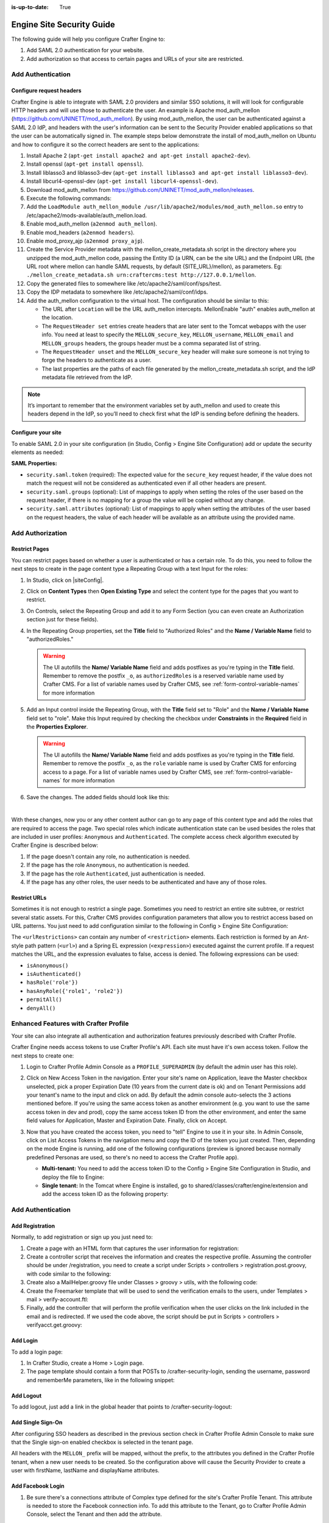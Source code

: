 :is-up-to-date: True

.. index:: Engine Site Security Guide

.. highlight:: groovy
   :linenothreshold: 5

.. _engine-site-security-guide:

==========================
Engine Site Security Guide
==========================

The following guide will help you configure Crafter Engine to:

#. Add SAML 2.0 authentication for your website.
#. Add authorization so that access to certain pages and URLs of your site are restricted.

------------------
Add Authentication
------------------

Configure request headers
=========================

Crafter Engine is able to integrate with SAML 2.0 providers and similar SSO solutions, it will will look for 
configurable HTTP headers and will use those to authenticate the user. An example is Apache mod_auth_mellon
(https://github.com/UNINETT/mod_auth_mellon). By using mod_auth_mellon, the user can be authenticated against a 
SAML 2.0 IdP, and headers with the user's information can be sent to the Security Provider enabled applications
so that the user can be automatically signed in. The example steps below demonstrate the install of mod_auth_mellon
on Ubuntu and how to configure it so the correct headers are sent to the applications:

#.  Install Apache 2 (``apt-get install apache2 and apt-get install apache2-dev``).
#.  Install openssl (``apt-get install openssl``).
#.  Install liblasso3 and liblasso3-dev (``apt-get install liblasso3 and apt-get install liblasso3-dev``).
#.  Install libcurl4-openssl-dev (``apt-get install libcurl4-openssl-dev``).
#.  Download mod_auth_mellon from https://github.com/UNINETT/mod_auth_mellon/releases.
#.  Execute the following commands:

    .. code-block:: bash
      :linenos:

      ./configure
      make
      sudo make install

#.  Add the ``LoadModule auth_mellon_module /usr/lib/apache2/modules/mod_auth_mellon.so`` entry to 
    /etc/apache2/mods-available/auth_mellon.load.
#.  Enable mod_auth_mellon (``a2enmod auth_mellon``).
#.  Enable mod_headers (``a2enmod headers``).
#.  Enable mod_proxy_ajp (``a2enmod proxy_ajp``).
#.  Create the Service Provider metadata with the mellon_create_metadata.sh script in the directory where you unzipped 
    the mod_auth_mellon code, passing  the Entity ID (a URN, can be the site URL) and the Endpoint URL (the URL root 
    where mellon can handle SAML requests, by default {SITE_URL}/mellon), as parameters. Eg: 
    ``./mellon_create_metadata.sh urn:craftercms:test http://127.0.0.1/mellon``.
#.  Copy the generated files to somewhere like /etc/apache2/saml/conf/sps/test.
#.  Copy the IDP metadata to somewhere like /etc/apache2/saml/conf/idps.
#.  Add the auth_mellon configuration to the virtual host. The configuration should be similar to this:

    .. code-block:: apacheconf
      :linenos:

      ProxyPass / ajp://localhost:8009/
      ProxyPassReverse / ajp://localhost:8009/

      # Mod Mellon Conf
      <Location />
        MellonEnable "auth"

        RequestHeader unset MELLON_secure_key
        RequestHeader unset MELLON_username
        RequestHeader unset MELLON_email
        RequestHeader unset MELLON_groups
        RequestHeader unset MELLON_firstName
        RequestHeader unset MELLON_lastName
        RequestHeader unset MELLON_displayName

        RequestHeader set MELLON_secure_key "SOME_SECRET_TOKEN"
        RequestHeader set MELLON_username "%{MELLON_uid}e" env=MELLON_uid
        RequestHeader set MELLON_email "%{MELLON_mail}e" env=MELLON_mail
        RequestHeader set MELLON_groups "%{MELLON_groups}e" env=MELLON_groups
        RequestHeader set MELLON_firstName "%{MELLON_givenName}e" env=MELLON_givenName
        RequestHeader set MELLON_lastName "%{MELLON_sn}e" env=MELLON_sn
        RequestHeader set MELLON_displayName "%{MELLON_cn}e" env=MELLON_cn

        MellonSPPrivateKeyFile  /etc/apache2/saml/conf/sps/urn_craftercms_test.key
        MellonSPCertFile        /etc/apache2/saml/conf/sps/urn_craftercms_test.cert
        MellonSPMetadataFile    /etc/apache2/saml/conf/sps/urn_craftercms_test.xml

        MellonIdPMetadataFile   /etc/apache2/saml/conf/idps/openidp_feide_no.xml
      </Location>

    *   The URL after ``Location`` will be the URL auth_mellon intercepts. MellonEnable "auth" enables auth_mellon at 
        the location.
    *   The ``RequestHeader set`` entries create headers that are later sent to the Tomcat webapps with the user info.
        You need at least to specify the ``MELLON_secure_key``, ``MELLON_username``, ``MELLON_email`` and 
        ``MELLON_groups`` headers, the groups header must be a comma separated list of string.
    *   The ``RequestHeader unset`` and the ``MELLON_secure_key`` header will make sure someone is not trying to forge 
        the headers to authenticate as a user.
    *   The last properties are the paths of each file generated by the mellon_create_metadata.sh script, and the IdP
        metadata file retrieved from the IdP.

.. note::
  It’s important to remember that the environment variables set by auth_mellon and used to create this headers depend
  in the IdP, so you’ll need to check first what the IdP is sending before defining the headers.

Configure your site
===================

To enable SAML 2.0 in your site configuration (in Studio, Config > Engine Site Configuration) add or update the security elements as
needed:

.. code-block:: xml
  :linenos:

  <security>
    <headers>
      <token>SOME_SECRET_TOKEN</token>
      <groups>
        <group>
          <name>MEMBER</name>
          <role>memberUser</role>
        </group>
      </groups>
      <attributes>
        <attribute>
          <name>givenName</name>
          <field>firstName</field>
        </attribute>
      </attributes>
    </headers>
  ...
  </security>

**SAML Properties:**

* ``security.saml.token`` (required): The expected value for the ``secure_key`` request header, if the value does not 
  match the request will not be considered as authenticated even if all other headers are present.
* ``security.saml.groups`` (optional): List of mappings to apply when setting the roles of the user based on the
  request header, if there is no mapping for a group the value will be copied without any change.
* ``security.saml.attributes`` (optional): List of mappings to apply when setting the attributes of the user based on
  the request headers, the value of each header will be available as an attribute using the provided name.

-----------------
Add Authorization
-----------------

Restrict Pages
==============

You can restrict pages based on whether a user is authenticated or has a certain role. To do this, you need to follow 
the next steps to create in the page content type a Repeating Group with a text Input for the roles:

#.  In Studio, click on |siteConfig|.
#.  Click on **Content Types** then **Open Existing Type** and select the content type for the pages that you want to
    restrict.
#.  On Controls, select the Repeating Group and add it to any Form Section (you can even create an Authorization 
    section just for these fields).
#.  In the Repeating Group properties, set the **Title** field to "Authorized Roles" and the **Name / Variable Name** 
    field to "authorizedRoles."

    .. image:: /_static/images/site-admin/authorized_roles_properties.png
        :alt: Engine Site Security Guide - Authorized Roles Properties

    .. warning::
        The UI autofills the **Name/ Variable Name** field and adds postfixes as you're typing in the **Title** field.  Remember to remove the postfix ``_o``, as ``authorizedRoles`` is a reserved variable name used by Crafter CMS.  For a list of variable names used by Crafter CMS, see :ref:`form-control-variable-names` for more information

#.  Add an Input control inside the Repeating Group, with the **Title** field set to "Role" and the **Name / Variable
    Name** field set to "role". Make this Input required by checking the checkbox under **Constraints** in the 
    **Required** field in the **Properties Explorer**.

    .. image:: /_static/images/site-admin/role_properties.png
        :alt: Engine Site Security Guide - Role Properties

    .. warning::
        The UI autofills the **Name/ Variable Name** field and adds postfixes as you're typing in the **Title** field.  Remember to remove the postfix ``_o``, as the ``role`` variable name is used by Crafter CMS for enforcing access to a page.  For a list of variable names used by Crafter CMS, see :ref:`form-control-variable-names` for more information


#.  Save the changes. The added fields should look like this:

    .. image:: /_static/images/site-admin/authorization_section.png
        :alt: Engine Site Security Guide - Authorization Section

    |

With these changes, now you or any other content author can go to any page of this content type and add the roles that
are required to access the page. Two special roles which indicate authentication state can be used besides the roles
that are included in user profiles: ``Anonymous`` and ``Authenticated``. The complete access check algorithm executed 
by Crafter Engine is described below:

#.  If the page doesn't contain any role, no authentication is needed.
#.  If the page has the role ``Anonymous``, no authentication is needed.
#.  If the page has the role ``Authenticated``, just authentication is needed.
#.  If the page has any other roles, the user needs to be authenticated and have any of those roles.

Restrict URLs
=============

Sometimes it is not enough to restrict a single page. Sometimes you need to restrict an entire site subtree, or 
restrict several static assets. For this, Crafter CMS provides configuration parameters that allow you to restrict 
access based on URL patterns. You just need to add configuration similar to the following in Config > Engine Site Configuration:

.. code-block:: xml
    :linenos:

    <security>
        <urlRestrictions>
            <restriction>
                <url>/user/*</url>
                <expression>hasAnyRole({'user', 'admin'})</expression>
            </restriction>
        </urlRestrictions>
    </security>

The ``<urlRestrictions>`` can contain any number of ``<restriction>`` elements. Each restriction is formed by an 
Ant-style path pattern (``<url>``) and a Spring EL expression (``<expression>``) executed against the current profile.
If a request matches the URL, and the expression evaluates to false, access is denied. The following expressions can 
be used:

*   ``isAnonymous()``
*   ``isAuthenticated()``
*   ``hasRole('role'})``
*   ``hasAnyRole({'role1', 'role2'})``
*   ``permitAll()``
*   ``denyAll()``

--------------------------------------
Enhanced Features with Crafter Profile
--------------------------------------

Your site can also integrate all authentication and authorization features previously described with Crafter Profile.

Crafter Engine needs access tokens to use Crafter Profile's API. Each site must have it's own access token. Follow the
next steps to create one:

#.  Login to Crafter Profile Admin Console as a ``PROFILE_SUPERADMIN`` (by default the admin user has this role).
#.  Click on New Access Token in the navigation. Enter your site's name on Application, leave the Master checkbox 
    unselected, pick a proper Expiration Date (10 years from the current date is ok) and on Tenant Permissions add 
    your tenant's name to the input and click on add. By default the admin console auto-selects the 3 actions 
    mentioned before. If you're using the same access token as another environment (e.g. you want to use the same 
    access token in dev and prod), copy the same access token ID from the other environment, and enter the same field 
    values for Application, Master and Expiration Date. Finally, click on Accept.

    .. image:: /_static/images/new_access_token.png

#.  Now that you have created the access token, you need to "tell" Engine to use it in your site. In Admin Console, 
    click on List Access Tokens in the navigation menu and copy the ID of the token you just created. Then, depending 
    on the mode Engine is running, add one of the following configurations (preview is ignored because normally 
    predefined Personas are used, so there's no need to access the Crafter Profile app).

    *   **Multi-tenant:** You need to add the access token ID to the Config > Engine Site Configuration in Studio, and deploy the file
        to Engine:

        .. code-block:: xml
          :linenos:

          <profile>
              <api>
                  <accessTokenId>6604d59a-fe1b-4cb3-a76f-bdb1eb61e8c2</accessTokenId>
              </api>
          </profile>

    *   **Single tenant:** In the Tomcat where Engine is installed, go to shared/classes/crafter/engine/extension and
        add the access token ID as the following property:

        .. code-block:: properties
          :linenos:

          crafter.profile.rest.client.accessToken.id=6604d59a-fe1b-4cb3-a76f-bdb1eb61e8c2

------------------
Add Authentication
------------------

Add Registration
================

Normally, to add registration or sign up you just need to:

#.  Create a page with an HTML form that captures the user information for registration:

    .. code-block:: html
      :linenos:

      <form action="/registration" method="post">
          Email: <input type="text" name="email"></input><br/>
          First Name: <input type="text" name="firstname"></input><br/>
          Last Name: <input type="text" name="lastname"></input><br/>
          Password: <input type="password" name="password"></input><br/>
          <button type="submit">Submit</button>
      </form>

#.  Create a controller script that receives the information and creates the respective profile. Assuming the 
    controller should be under /registration, you need to create a script under Scripts > controllers > 
    registration.post.groovy, with code similar to the following:
    
    .. code-block:: groovy
      :linenos:

      import utils.MailHelper

      import org.craftercms.engine.exception.HttpStatusCodeException
      import org.craftercms.profile.api.Profile
      import org.craftercms.security.utils.SecurityUtils

      def sendVerificationEmail(mailHelper, profile) {
          def token = profileService.createVerificationToken(profile.id.toString())
          def verificationUrl = urlTransformationService.transform("toFullUrl", "/verifyacct?token=${token.id}")
          def model = [:]
              model.profile = profile
              model.verificationUrl = verificationUrl

          mailHelper.sendEmail("noreply@example.com", profile.email, "Verify Account", "/templates/mail/verify-account.ftl", model)
      }

      def email = params.email
      def firstName = params.firstname
      def lastName = params.lastname
      def password = params.password

      if (!email) {
          throw new HttpStatusCodeException(400, "Bad request: missing email")
      } else if (!firstName) {
          throw new HttpStatusCodeException(400, "Bad request: missing first name")
      } else if (!lastName) {
          throw new HttpStatusCodeException(400, "Bad request: missing last name")
      } else if (!password) {
          throw new HttpStatusCodeException(400, "Bad request: missing password")
      }

      def profile = profileService.getProfileByUsername(siteContext.siteName, email)
      if (profile == null) {
          def attributes = [:]
              attributes.firstName = firstName
              attributes.lastName = lastName

          profile = profileService.createProfile(siteContext.siteName, email, password, email, false, null, attributes, null)

          sendVerificationEmail(new MailHelper(siteContext.freeMarkerConfig.configuration), profile)

          return "redirect:/"
      } else {
          throw new HttpStatusCodeException(400, "User '${email}' already exists")
      }

#.  Create also a MailHelper.groovy file under Classes > groovy > utils, with the following code:
    
    .. code-block:: groovy
      :linenos:

      package utils

      import java.util.Properties

      import org.craftercms.commons.mail.impl.EmailFactoryImpl
      import org.craftercms.engine.exception.HttpStatusCodeException
      import org.springframework.mail.javamail.JavaMailSenderImpl

      class MailHelper {

          def emailFactory

          def MailHelper(freeMarkerConfig) {
              def javaMailProperties = new Properties()
                  javaMailProperties["mail.smtp.auth"] = "false"
          		javaMailProperties["mail.smtp.starttls.enable"] = "false"

              def mailSender = new JavaMailSenderImpl()
                  mailSender.host = "localhost"
                  mailSender.port = 25
                  mailSender.protocol = "smtp"
                  mailSender.defaultEncoding = "UTF-8"
                  mailSender.javaMailProperties = javaMailProperties

              emailFactory = new EmailFactoryImpl()
              emailFactory.mailSender = mailSender
              emailFactory.freeMarkerConfig = freeMarkerConfig
          }

          def sendEmail(from, to, subject, templateName, templateModel) {
              emailFactory.getEmail(from, (String[])[ to ], null, null, subject, templateName, templateModel, true).send()
          }

      }

#.  Create the Freemarker template that will be used to send the verification emails to the users, under Templates > 
    mail > verify-account.ftl:

    .. code-block:: html
      :linenos:

      <p>Hi ${profile.attributes.firstName}!</p>

      <p>
          Thanks for joining MySite.com. To verify your new account, click or copy the link below in your browser:<br/>
          <a href="${verificationUrl}">${verificationUrl}</a>
      </p>

      <p>
          Thanks,<br/>
          The MySite.com Team
      </p>

#.  Finally, add the controller that will perform the profile verification when the user clicks on the link included 
    in the email and is redirected. If we used the code above, the script should be put in Scripts > controllers > 
    verifyacct.get.groovy:
    
    .. code-block:: groovy
      :linenos:

      import org.craftercms.engine.exception.HttpStatusCodeException

      def token = params.token
      if (token) {
          profileService.verifyProfile(token)

          return "/templates/web/account-verified.ftl"
      } else {
          throw new HttpStatusCodeException(400, "Bad request: token param is missing")
      }

Add Login
=========

To add a login page:

#.  In Crafter Studio, create a Home > Login page.
#.  The page template should contain a form that POSTs to /crafter-security-login, sending the username, password and 
    rememberMe parameters, like in the following snippet:

    .. code-block:: html
      :linenos:

      <form action="/crafter-security-login" method="post">
          <label for="username">Username: </label>
          <input type="text" name="username"/>
          <br/>
          <label for="password">Password: </label>
          <input type="password" name="password"/>
          <br/>
          <input type="checkbox" name="rememberMe" value="true">Remember Me</input>
          <br/>
          <button type="submit">Sign in</button>
      </form>

Add Logout
==========

To add logout, just add a link in the global header that points to /crafter-security-logout:

.. code-block:: html
  :linenos:

  <a href="/crafter-security-logout">Log Out</a>

Add Single Sign-On
==================

After configuring SSO headers as described in the previous section check in Crafter Profile Admin Console to make sure 
that the Single sign-on enabled checkbox is selected in the tenant page.

.. image:: /_static/images/sso_enabled.png

All headers with the ``MELLON_`` prefix will be mapped, without the prefix, to the attributes you defined in the 
Crafter Profile tenant, when a new user needs to be created. So the configuration above will cause the Security 
Provider to create a user with firstName, lastName and displayName attributes.

Add Facebook Login
==================

#.  Be sure there's a connections attribute of Complex type defined for the site's Crafter Profile Tenant. This 
    attribute is needed to store the Facebook connection info. To add this attribute to the Tenant, go to Crafter 
    Profile Admin Console, select the Tenant and then add the attribute.

    .. image:: /_static/images/connections_attribute.png

#.  Add the Facebook appSecret and appKey to your site's config (in Studio, Config > Engine Site Configuration), like this:

    .. code-block:: xml
      :linenos:

      <socialConnections>
          <facebookConnectionFactory>
              <appId>000000000000000</appId>
              <appSecret>c852cb30cda311e488300800200c9a66</appSecret>
          </facebookConnectionFactory>
      </socialConnections>

#.  Add a JS method that is triggered when the user clicks on the "Login with Facebook" button, that displays the FB 
    login popup when the user clicks on "Connect with Facebook":

    .. code-block:: javascript
      :linenos:

      $("#connect").click(function() {
          try {
              var top = (screen.height / 2) - (300/ 2);
              var left = (screen.width / 2) - (500 / 2);
              var fbDialog = window.open('/connect/facebook_dialog', 'fbDialog', 'width=500, height=300, top=' + top + ', left=' + left);
              var interval = setInterval(function() {
                  if (fbDialog == null || fbDialog.closed) {
                      clearInterval(interval);

                      location.reload();
                  }
              }, 1000);
          } catch(e) {}
      }

#.  Add a controller script under Scripts > controllers > connect > facebook_dialog.get.groovy, that will redirect to 
    the actual Facebook login when the popup appears. The whole FB login process can be done with the help of the 
    ``providerLoginSupport``, provided automatically to all scripts. The ``start(tenant, providerId, request, 
    additionalParams, connectSupport)`` method is used to create the proper Facebook redirect URL. Also, by creating 
    a custom ``ConnectSupport`` with a callbackUrl you can tell Facebook the URL to redirect to after the user has 
    logged in.
    
    .. code-block:: groovy
      :linenos:

      import org.springframework.social.connect.web.ConnectSupport
      import org.springframework.util.LinkedMultiValueMap

      def connectSupport = new ConnectSupport()
          connectSupport.callbackUrl = urlTransformationService.transform("toFullUrl", "/connect/facebook")

      def additionalParams = new LinkedMultiValueMap<String, String>()
          additionalParams.add("scope", "email,public_profile")
          additionalParams.add("display", "popup")

      return "redirect:" + providerLoginSupport.start(siteContext.siteName, "facebook", request, additionalParams, connectSupport)

#.  Under Scripts > controllers > connect > facebook.get.groovy, add the script to complete the Facebook connection. 
    By calling ``providerLoginSupport.complete(tenant, providerId, request)``, the login process will automatically 
    be completed for you, and a new user will be created if there wasn't a previous one with the Facebook provided 
    username or email.
    
    .. code-block:: groovy
      :linenos:

      providerLoginSupport.complete(siteContext.siteName, "facebook", request)

      return "/templates/web/fb-login-done.ftl"
